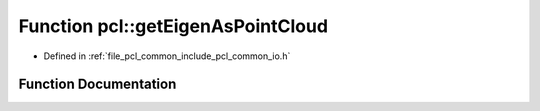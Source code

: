 .. _exhale_function_group__common_1ga7a91d95901fcbac4a753a4212cfbf221:

Function pcl::getEigenAsPointCloud
==================================

- Defined in :ref:`file_pcl_common_include_pcl_common_io.h`


Function Documentation
----------------------


.. doxygenfunction:: pcl::getEigenAsPointCloud(Eigen::MatrixXf&, pcl::PCLPointCloud2&)

